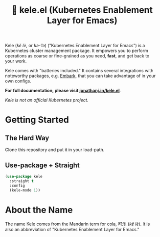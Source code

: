 # -*- before-save-hook: (delete-trailing-whitespace); -*-
#+TITLE: 🥤 kele.el (Kubernetes Enablement Layer for Emacs)

#+html: <a href="https://melpa.org/#/kele"><img alt="MELPA" src="https://melpa.org/packages/kele-badge.svg"/></a>
#+html: <a href="https://stable.melpa.org/#/kele"><img alt="MELPA Stable" src="https://stable.melpa.org/packages/kele-badge.svg"/></a>
#+html: <a href="https://github.com/jinnovation/kele.el/blob/main/LICENSE"><img alt="License badge" src="https://img.shields.io/github/license/jinnovation/kele.el"/></a>
#+html: <a href="https://codecov.io/gh/jinnovation/kele.el" > <img src="https://codecov.io/gh/jinnovation/kele.el/branch/main/graph/badge.svg?token=LR7RDREPZF"/> </a>
#+html: <a href="https://github.com/jinnovation/kele.el/actions"> <img src="https://github.com/jinnovation/kele.el/workflows/test/badge.svg?branch=main"/></a>

[[file:docs/img/kele.jpg]]


Kele (/kě lè/, or /kə-ˈlə/) ("Kubernetes Enablement Layer for Emacs")
is a Kubernetes cluster management package. It empowers you to perform
operations as coarse or fine-grained as you need, *fast*, and get back to your
work.

Kele comes with "batteries included." It contains several integrations with
noteworthy packages, e.g. [[https://github.com/oantolin/embark][Embark]], that you can take advantage of in your own
configs.

*For full documentation, please visit [[https://jonathanj.in/kele.el][jonathanj.in/kele.el]]*.

/Kele is not an official Kubernetes project./

* Getting Started

** The Hard Way

   Clone this repository and put it in your load-path.

** Use-package + Straight

   #+begin_src emacs-lisp
     (use-package kele
       :straight t
       :config
       (kele-mode 1))
   #+end_src

* About the Name

  The name Kele comes from the Mandarin term for cola, 可乐 (/kě lè/). It is
  also an abbreviation of "Kubernetes Enablement Layer for Emacs."
